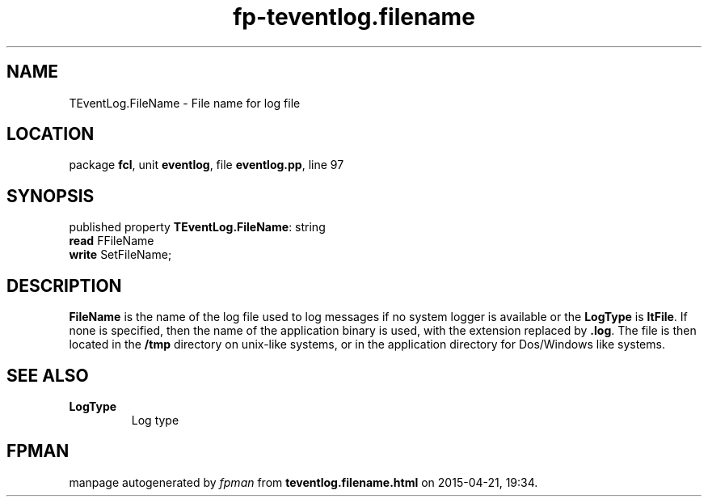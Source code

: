 .\" file autogenerated by fpman
.TH "fp-teventlog.filename" 3 "2014-03-14" "fpman" "Free Pascal Programmer's Manual"
.SH NAME
TEventLog.FileName - File name for log file
.SH LOCATION
package \fBfcl\fR, unit \fBeventlog\fR, file \fBeventlog.pp\fR, line 97
.SH SYNOPSIS
published property \fBTEventLog.FileName\fR: string
  \fBread\fR FFileName
  \fBwrite\fR SetFileName;
.SH DESCRIPTION
\fBFileName\fR is the name of the log file used to log messages if no system logger is available or the \fBLogType\fR is \fBltFile\fR. If none is specified, then the name of the application binary is used, with the extension replaced by \fB.log\fR. The file is then located in the \fB/tmp\fR directory on unix-like systems, or in the application directory for Dos/Windows like systems.


.SH SEE ALSO
.TP
.B LogType
Log type

.SH FPMAN
manpage autogenerated by \fIfpman\fR from \fBteventlog.filename.html\fR on 2015-04-21, 19:34.

